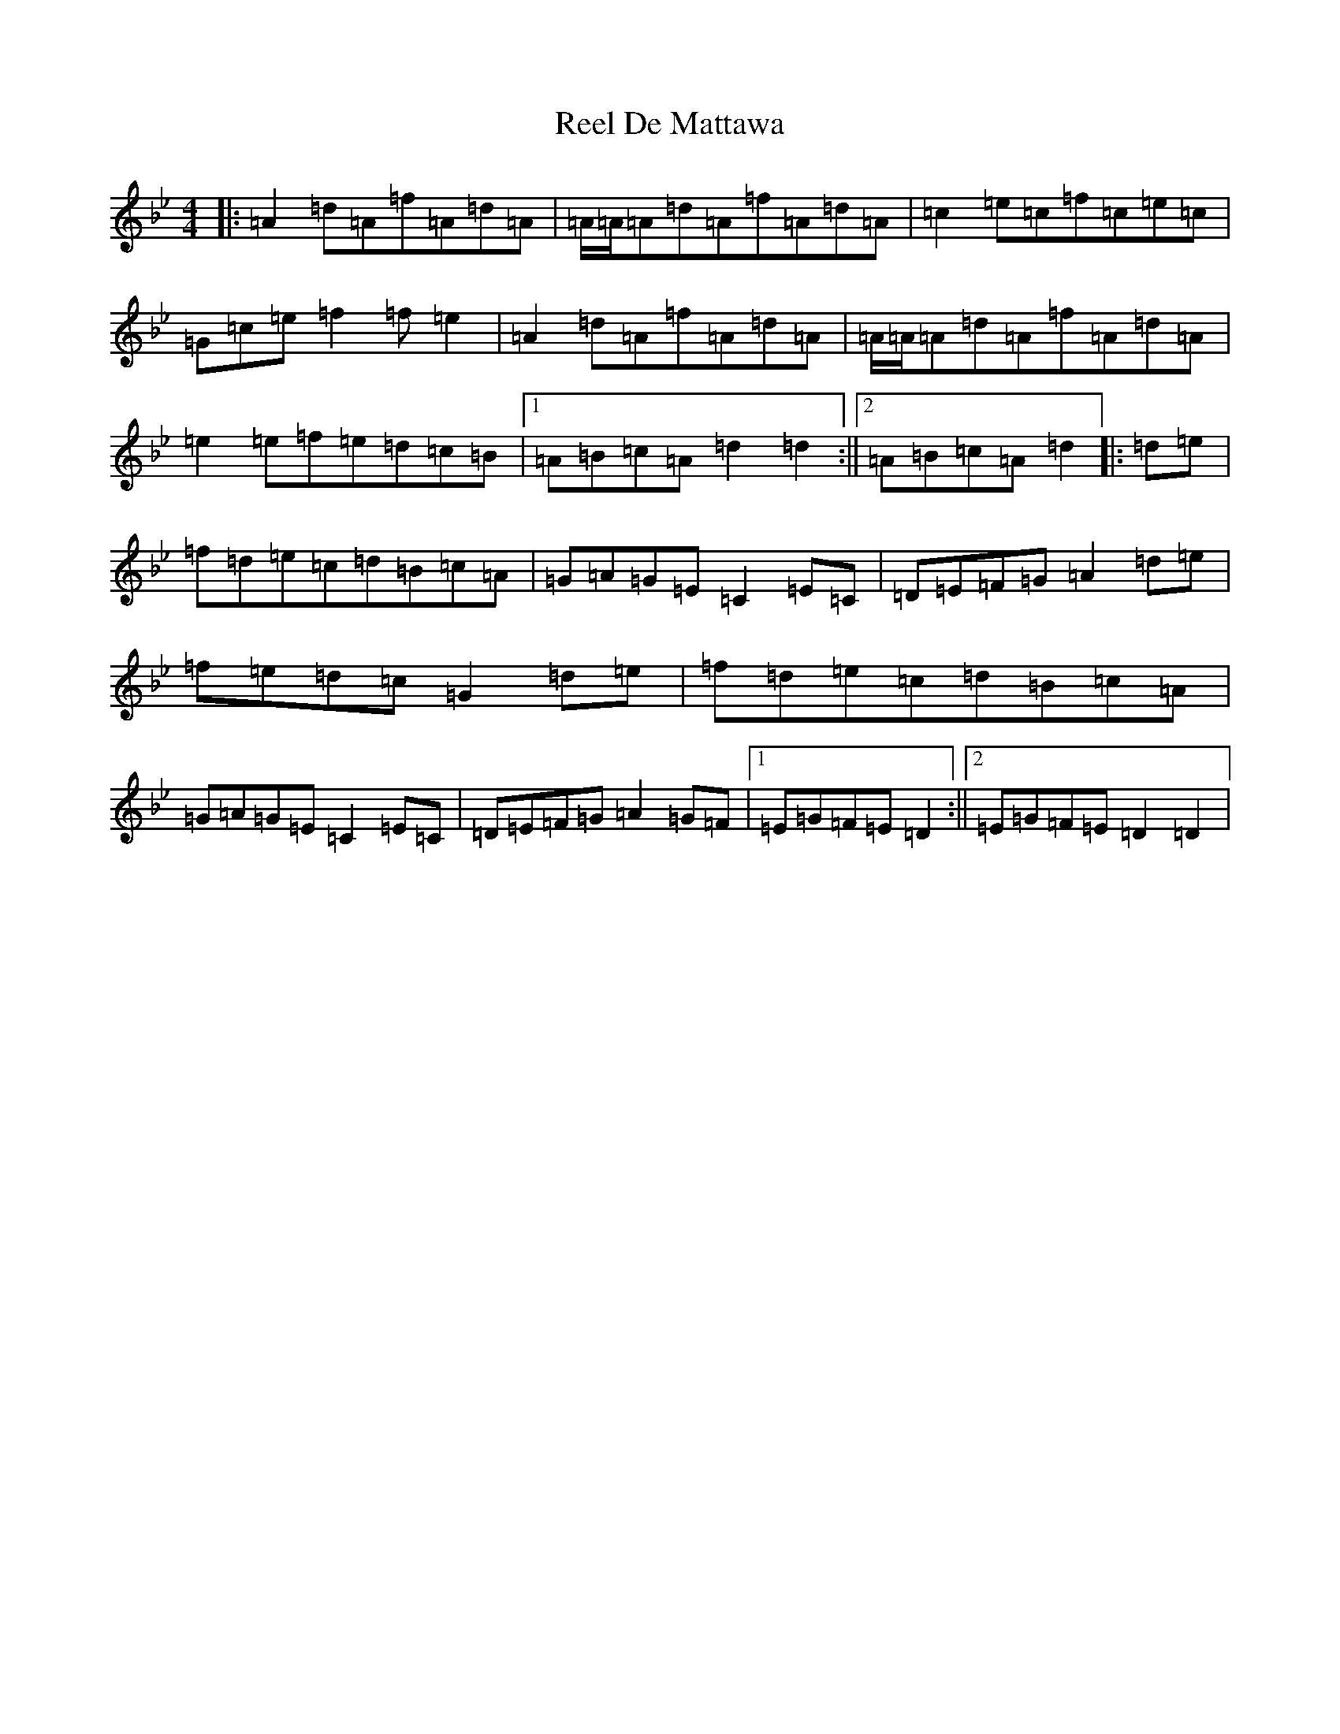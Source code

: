 X: 17933
T: Reel De Mattawa
S: https://thesession.org/tunes/6717#setting20745
Z: E Dorian
R: reel
M:4/4
L:1/8
K: C Dorian
|:=A2=d=A=f=A=d=A|=A/2=A/2=A=d=A=f=A=d=A|=c2=e=c=f=c=e=c|=G=c=e=f2=f=e2|=A2=d=A=f=A=d=A|=A/2=A/2=A=d=A=f=A=d=A|=e2=e=f=e=d=c=B|1=A=B=c=A=d2=d2:||2=A=B=c=A=d2|:=d=e|=f=d=e=c=d=B=c=A|=G=A=G=E=C2=E=C|=D=E=F=G=A2=d=e|=f=e=d=c=G2=d=e|=f=d=e=c=d=B=c=A|=G=A=G=E=C2=E=C|=D=E=F=G=A2=G=F|1=E=G=F=E=D2:||2=E=G=F=E=D2=D2|